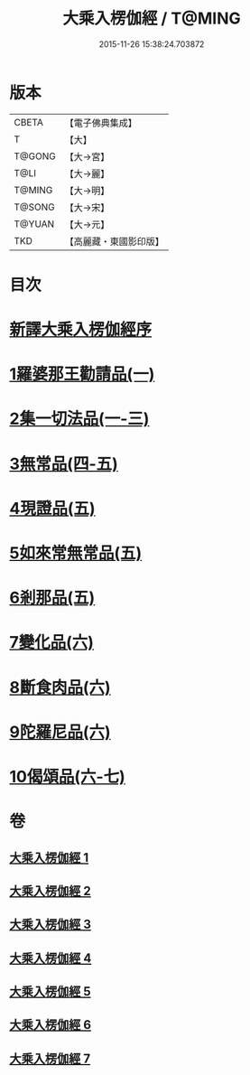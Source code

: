 #+TITLE: 大乘入楞伽經 / T@MING
#+DATE: 2015-11-26 15:38:24.703872
* 版本
 |     CBETA|【電子佛典集成】|
 |         T|【大】     |
 |    T@GONG|【大→宮】   |
 |      T@LI|【大→麗】   |
 |    T@MING|【大→明】   |
 |    T@SONG|【大→宋】   |
 |    T@YUAN|【大→元】   |
 |       TKD|【高麗藏・東國影印版】|

* 目次
* [[file:KR6i0329_001.txt::001-0587a3][新譯大乘入楞伽經序]]
* [[file:KR6i0329_001.txt::0587b14][1羅婆那王勸請品(一)]]
* [[file:KR6i0329_001.txt::0590b24][2集一切法品(一-三)]]
* [[file:KR6i0329_004.txt::004-0607b22][3無常品(四-五)]]
* [[file:KR6i0329_005.txt::0618b11][4現證品(五)]]
* [[file:KR6i0329_005.txt::0619a19][5如來常無常品(五)]]
* [[file:KR6i0329_005.txt::0619b25][6剎那品(五)]]
* [[file:KR6i0329_006.txt::006-0622b8][7變化品(六)]]
* [[file:KR6i0329_006.txt::0622c28][8斷食肉品(六)]]
* [[file:KR6i0329_006.txt::0624c19][9陀羅尼品(六)]]
* [[file:KR6i0329_006.txt::0625a21][10偈頌品(六-七)]]
* 卷
** [[file:KR6i0329_001.txt][大乘入楞伽經 1]]
** [[file:KR6i0329_002.txt][大乘入楞伽經 2]]
** [[file:KR6i0329_003.txt][大乘入楞伽經 3]]
** [[file:KR6i0329_004.txt][大乘入楞伽經 4]]
** [[file:KR6i0329_005.txt][大乘入楞伽經 5]]
** [[file:KR6i0329_006.txt][大乘入楞伽經 6]]
** [[file:KR6i0329_007.txt][大乘入楞伽經 7]]
